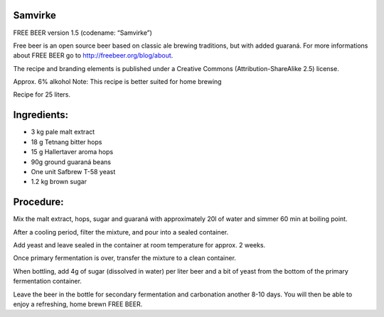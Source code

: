 Samvirke
========

FREE BEER version 1.5 (codename: “Samvirke”)

Free beer is an open source beer based on classic ale brewing traditions, but
with added guaraná. For more informations about FREE BEER go to http://freebeer.org/blog/about.

The recipe and branding elements is published under a Creative Commons
(Attribution-ShareAlike 2.5) license.

Approx. 6% alkohol
Note: This recipe is better suited for home brewing

Recipe for 25 liters.

Ingredients:
============

* 3 kg pale malt extract
* 18 g Tetnang bitter hops
* 15 g Hallertaver aroma hops
* 90g ground guaraná beans
* One unit Safbrew T-58 yeast
* 1.2 kg brown sugar

Procedure:
==========

Mix the malt extract, hops, sugar and guaraná with approximately 20l of water and simmer 60 min at boiling point.

After a cooling period, filter the mixture, and pour into a sealed container.

Add yeast and leave sealed in the container at room temperature for approx. 2 weeks.

Once primary fermentation is over, transfer the mixture to a clean container.

When bottling, add 4g of sugar (dissolved in water) per liter beer and a bit of yeast from the bottom of the primary fermentation container.

Leave the beer in the bottle for secondary fermentation and carbonation another 8-10 days. You will then be able to enjoy a refreshing, home brewn FREE BEER.
